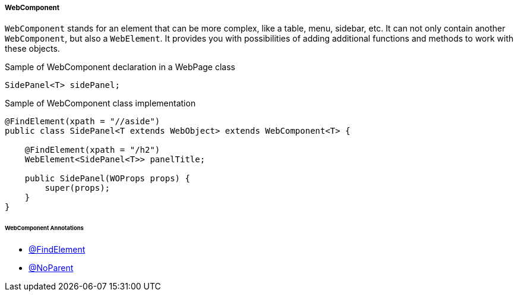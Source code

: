 
[#_webcomponent_structure]
===== WebComponent

`WebComponent` stands for an element that can be more complex, like a table, menu, sidebar, etc. It can not only contain another `WebComponent`, but also a `WebElement`. It provides you  with possibilities of adding additional functions and methods to work with these objects.

.Sample of WebComponent declaration in a WebPage class
[source,java]
[source]
----
SidePanel<T> sidePanel;
----

.Sample of WebComponent class implementation
[source,java]
[source]
----
@FindElement(xpath = "//aside")
public class SidePanel<T extends WebObject> extends WebComponent<T> {

    @FindElement(xpath = "/h2")
    WebElement<SidePanel<T>> panelTitle;

    public SidePanel(WOProps props) {
        super(props);
    }
}
----

====== WebComponent Annotations

- xref:#_findelement_annotation[@FindElement]
- xref:#_noparent_annotation[@NoParent]

